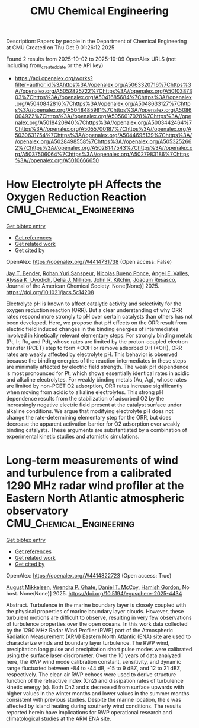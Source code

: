 #+TITLE: CMU Chemical Engineering
Description: Papers by people in the Department of Chemical Engineering at CMU
Created on Thu Oct  9 01:26:12 2025

Found 2 results from 2025-10-02 to 2025-10-09
OpenAlex URLS (not including from_created_date or the API key)
- [[https://api.openalex.org/works?filter=author.id%3Ahttps%3A//openalex.org/A5063320716%7Chttps%3A//openalex.org/A5052825722%7Chttps%3A//openalex.org/A5010387303%7Chttps%3A//openalex.org/A5041685684%7Chttps%3A//openalex.org/A5040842816%7Chttps%3A//openalex.org/A5048633127%7Chttps%3A//openalex.org/A5048485981%7Chttps%3A//openalex.org/A5086004922%7Chttps%3A//openalex.org/A5056017028%7Chttps%3A//openalex.org/A5018420940%7Chttps%3A//openalex.org/A5003442464%7Chttps%3A//openalex.org/A5055700187%7Chttps%3A//openalex.org/A5030631754%7Chttps%3A//openalex.org/A5044695139%7Chttps%3A//openalex.org/A5028498558%7Chttps%3A//openalex.org/A5053252662%7Chttps%3A//openalex.org/A5028147543%7Chttps%3A//openalex.org/A5037506064%7Chttps%3A//openalex.org/A5027983186%7Chttps%3A//openalex.org/A5010666650]]

* How Electrolyte pH Affects the Oxygen Reduction Reaction  :CMU_Chemical_Engineering:
:PROPERTIES:
:UUID: https://openalex.org/W4414731738
:TOPICS: Fuel Cells and Related Materials, Electrochemical sensors and biosensors, Advanced battery technologies research
:PUBLICATION_DATE: 2025-10-01
:END:    
    
[[elisp:(doi-add-bibtex-entry "https://doi.org/10.1021/jacs.5c14208")][Get bibtex entry]] 

- [[elisp:(progn (xref--push-markers (current-buffer) (point)) (oa--referenced-works "https://openalex.org/W4414731738"))][Get references]]
- [[elisp:(progn (xref--push-markers (current-buffer) (point)) (oa--related-works "https://openalex.org/W4414731738"))][Get related work]]
- [[elisp:(progn (xref--push-markers (current-buffer) (point)) (oa--cited-by-works "https://openalex.org/W4414731738"))][Get cited by]]

OpenAlex: https://openalex.org/W4414731738 (Open access: False)
    
[[https://openalex.org/A5030622040][Jay T. Bender]], [[https://openalex.org/A5071284998][Rohan Yuri Sanspeur]], [[https://openalex.org/A5119366206][Nicolas Bueno Ponce]], [[https://openalex.org/A5106990669][Angel E. Valles]], [[https://openalex.org/A5106990670][Alyssa K. Uvodich]], [[https://openalex.org/A5077085087][Delia J. Milliron]], [[https://openalex.org/A5003442464][John R. Kitchin]], [[https://openalex.org/A5018687349][Joaquin Resasco]], Journal of the American Chemical Society. None(None)] 2025. https://doi.org/10.1021/jacs.5c14208 
     
Electrolyte pH is known to affect catalytic activity and selectivity for the oxygen reduction reaction (ORR). But a clear understanding of why ORR rates respond more strongly to pH over certain catalysts than others has not been developed. Here, we propose that pH effects on the ORR result from electric field induced changes in the binding energies of intermediates involved in kinetically relevant elementary steps. For strongly binding metals (Pt, Ir, Ru, and Pd), whose rates are limited by the proton-coupled electron transfer (PCET) step to form *OOH or remove adsorbed OH (*OH), ORR rates are weakly affected by electrolyte pH. This behavior is observed because the binding energies of the reaction intermediates in these steps are minimally affected by electric field strength. The weak pH dependence is most pronounced for Pt, which shows essentially identical rates in acidic and alkaline electrolytes. For weakly binding metals (Au, Ag), whose rates are limited by non-PCET O2 adsorption, ORR rates increase significantly when moving from acidic to alkaline electrolytes. This strong pH dependence results from the stabilization of adsorbed O2 by the increasingly negative electric field present at the catalyst surface under alkaline conditions. We argue that modifying electrolyte pH does not change the rate-determining elementary step for the ORR, but does decrease the apparent activation barrier for O2 adsorption over weakly binding catalysts. These arguments are substantiated by a combination of experimental kinetic studies and atomistic simulations.    

    

* Long-term measurements of wind and turbulence from a calibrated 1290 MHz radar wind profiler at the Eastern North Atlantic atmospheric observatory  :CMU_Chemical_Engineering:
:PROPERTIES:
:UUID: https://openalex.org/W4414822723
:TOPICS: Wind Energy Research and Development, Meteorological Phenomena and Simulations, Geophysics and Gravity Measurements
:PUBLICATION_DATE: 2025-10-04
:END:    
    
[[elisp:(doi-add-bibtex-entry "https://doi.org/10.5194/egusphere-2025-4434")][Get bibtex entry]] 

- [[elisp:(progn (xref--push-markers (current-buffer) (point)) (oa--referenced-works "https://openalex.org/W4414822723"))][Get references]]
- [[elisp:(progn (xref--push-markers (current-buffer) (point)) (oa--related-works "https://openalex.org/W4414822723"))][Get related work]]
- [[elisp:(progn (xref--push-markers (current-buffer) (point)) (oa--cited-by-works "https://openalex.org/W4414822723"))][Get cited by]]

OpenAlex: https://openalex.org/W4414822723 (Open access: True)
    
[[https://openalex.org/A5115775480][August Mikkelsen]], [[https://openalex.org/A5048715153][Virendra P. Ghate]], [[https://openalex.org/A5052404448][Daniel T. McCoy]], [[https://openalex.org/A5086004922][Hamish Gordon]], No host. None(None)] 2025. https://doi.org/10.5194/egusphere-2025-4434 
     
Abstract. Turbulence in the marine boundary layer is closely coupled with the physical properties of marine boundary layer clouds. However, these turbulent motions are difficult to observe, resulting in very few observations of turbulence properties over the open oceans. In this work data collected by the 1290 MHz Radar Wind Profiler (RWP) part of the Atmospheric Radiation Measurement (ARM) Eastern North Atlantic (ENA) site are used to characterize winds and boundary layer turbulence. The RWP wind, precipitation long pulse and precipitation short pulse modes were calibrated using the surface laser disdrometer. Over the 10 years of data analyzed here, the RWP wind mode calibration constant, sensitivity, and dynamic range fluctuated between -84 to -44 dB, -15 to 9 dBZ, and 12 to 21 dBZ, respectively. The clear-air RWP echoes were used to derive structure function of the refractive index (Cn2) and dissipation rates of turbulence kinetic energy (ε). Both Cn2 and ε decreased from surface upwards with higher values in the winter months and lower values in the summer months consistent with previous studies. Despite the marine location, the ε was affected by island heating during southerly wind conditions. The results reported herein have implications for RWP operational research and climatological studies at the ARM ENA site.    

    
